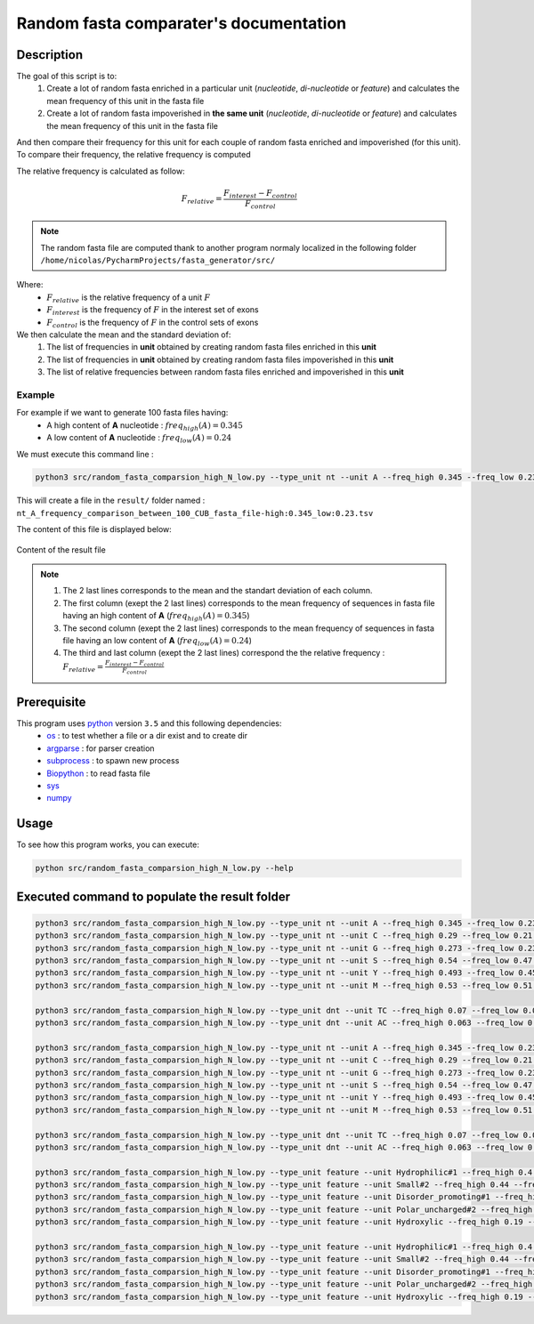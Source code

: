 Random fasta comparater's documentation
=======================================

Description
-----------

The goal of this script is to:
 1. Create a lot of random fasta enriched in a particular unit (*nucleotide*, *di-nucleotide* or *feature*) and calculates the mean frequency of this unit in the fasta file
 2. Create a lot of random fasta impoverished in **the same unit** (*nucleotide*, *di-nucleotide* or *feature*) and calculates the mean frequency of this unit in the fasta file

And then compare their frequency for this unit for each couple of random fasta enriched and impoverished \
(for this unit). To compare their frequency, the relative frequency is computed

The relative frequency is calculated as follow:

.. math::

  F_{relative} = \frac{F_{interest} - F_{control}}{F_{control}}

.. note::

  The random fasta file are computed thank to another program normaly localized in the following folder ``/home/nicolas/PycharmProjects/fasta_generator/src/``

Where:
  * :math:`F_{relative}` is the relative frequency of a unit :math:`F`
  * :math:`F_{interest}` is the frequency of :math:`F` in the interest set of exons
  * :math:`F_{control}` is the frequency of :math:`F` in the control sets of exons

We then calculate the mean and the standard deviation of:
    1. The list of frequencies in **unit** obtained by creating random fasta files enriched in this **unit**
    2. The list of frequencies in **unit** obtained by creating random fasta files impoverished in this **unit**
    3. The list of relative frequencies between random fasta files enriched and impoverished in this **unit**

Example
#######

For example if we want to generate  100 fasta files having:
  * A high content of **A** nucleotide : :math:`freq_{high}(A)=0.345`
  * A low content of **A** nucleotide : :math:`freq_{low}(A)=0.24`

We must execute this command line :

.. code-block:: bash

  python3 src/random_fasta_comparsion_high_N_low.py --type_unit nt --unit A --freq_high 0.345 --freq_low 0.23 --output result/ --iteration 100 --iscub True

This will create a file in the ``result/`` folder named : ``nt_A_frequency_comparison_between_100_CUB_fasta_file-high:0.345_low:0.23.tsv``

The content of this file is displayed below:

.. figure:: images/content.png
  :align: center

  Content of the result file

.. note::
  1. The 2 last lines corresponds to the mean and the standart deviation of each column.
  2. The first column (exept the 2 last lines) corresponds to the mean frequency of sequences in fasta file having an high content of **A** (:math:`freq_{high}(A)=0.345`)
  3. The second column (exept the 2 last lines) corresponds to the mean frequency of sequences in fasta file having an low content of **A** (:math:`freq_{low}(A)=0.24`)
  4. The third and last column (exept the 2 last lines) correspond the the relative frequency : :math:`F_{relative} = \frac{F_{interest} - F_{control}}{F_{control}}`


Prerequisite
------------

This program uses `python <https://www.python.org>`_ version ``3.5`` and this following dependencies:
  * `os <https://docs.python.org/2/library/os.html>`_ : to test whether a file or a dir exist and to create dir
  * `argparse <https://pypi.python.org/pypi/argparse>`_ : for parser creation
  * `subprocess <https://docs.python.org/2/library/subprocess.html>`_ : to spawn new process
  * `Biopython <http://biopython.org/>`_ : to read fasta file
  * `sys <https://docs.python.org/2/library/sys.html>`_
  * `numpy <http://www.numpy.org/>`_


Usage
-----

To see how this program works, you can execute:

.. code-block:: bash

  python src/random_fasta_comparsion_high_N_low.py --help


Executed command to populate the result folder
----------------------------------------------

.. code-block:: bash

  python3 src/random_fasta_comparsion_high_N_low.py --type_unit nt --unit A --freq_high 0.345 --freq_low 0.23 --output result/ --iteration 100 --iscub True
  python3 src/random_fasta_comparsion_high_N_low.py --type_unit nt --unit C --freq_high 0.29 --freq_low 0.21 --output result/ --iteration 100 --iscub True
  python3 src/random_fasta_comparsion_high_N_low.py --type_unit nt --unit G --freq_high 0.273 --freq_low 0.238 --output result/ --iteration 100 --iscub True
  python3 src/random_fasta_comparsion_high_N_low.py --type_unit nt --unit S --freq_high 0.54 --freq_low 0.47 --output result/ --iteration 100 --iscub True
  python3 src/random_fasta_comparsion_high_N_low.py --type_unit nt --unit Y --freq_high 0.493 --freq_low 0.455 --output result/ --iteration 100 --iscub True
  python3 src/random_fasta_comparsion_high_N_low.py --type_unit nt --unit M --freq_high 0.53 --freq_low 0.51 --output result/ --iteration 100 --iscub True

  python3 src/random_fasta_comparsion_high_N_low.py --type_unit dnt --unit TC --freq_high 0.07 --freq_low 0.05 --output result/ --iteration 100 --iscub True
  python3 src/random_fasta_comparsion_high_N_low.py --type_unit dnt --unit AC --freq_high 0.063 --freq_low 0.051 --output result/ --iteration 100 --iscub True

  python3 src/random_fasta_comparsion_high_N_low.py --type_unit nt --unit A --freq_high 0.345 --freq_low 0.23 --output result/ --iteration 100 --iscub False
  python3 src/random_fasta_comparsion_high_N_low.py --type_unit nt --unit C --freq_high 0.29 --freq_low 0.21 --output result/ --iteration 100 --iscub False
  python3 src/random_fasta_comparsion_high_N_low.py --type_unit nt --unit G --freq_high 0.273 --freq_low 0.238 --output result/ --iteration 100 --iscub False
  python3 src/random_fasta_comparsion_high_N_low.py --type_unit nt --unit S --freq_high 0.54 --freq_low 0.47 --output result/ --iteration 100 --iscub False
  python3 src/random_fasta_comparsion_high_N_low.py --type_unit nt --unit Y --freq_high 0.493 --freq_low 0.455 --output result/ --iteration 100 --iscub False
  python3 src/random_fasta_comparsion_high_N_low.py --type_unit nt --unit M --freq_high 0.53 --freq_low 0.51 --output result/ --iteration 100 --iscub False

  python3 src/random_fasta_comparsion_high_N_low.py --type_unit dnt --unit TC --freq_high 0.07 --freq_low 0.05 --output result/ --iteration 100 --iscub False
  python3 src/random_fasta_comparsion_high_N_low.py --type_unit dnt --unit AC --freq_high 0.063 --freq_low 0.051 --output result/ --iteration 100 --iscub False

  python3 src/random_fasta_comparsion_high_N_low.py --type_unit feature --unit Hydrophilic#1 --freq_high 0.4 --freq_low 0.26 --output result/ --iteration 100 --iscub False
  python3 src/random_fasta_comparsion_high_N_low.py --type_unit feature --unit Small#2 --freq_high 0.44 --freq_low 0.41 --output result/ --iteration 100 --iscub False
  python3 src/random_fasta_comparsion_high_N_low.py --type_unit feature --unit Disorder_promoting#1 --freq_high 0.52 --freq_low 0.49 --output result/ --iteration 100 --iscub False
  python3 src/random_fasta_comparsion_high_N_low.py --type_unit feature --unit Polar_uncharged#2 --freq_high 0.29 --freq_low 0.25 --output result/ --iteration 100 --iscub False
  python3 src/random_fasta_comparsion_high_N_low.py --type_unit feature --unit Hydroxylic --freq_high 0.19 --freq_low 0.17 --output result/ --iteration 100 --iscub False

  python3 src/random_fasta_comparsion_high_N_low.py --type_unit feature --unit Hydrophilic#1 --freq_high 0.4 --freq_low 0.26 --output result/ --iteration 100 --iscub True
  python3 src/random_fasta_comparsion_high_N_low.py --type_unit feature --unit Small#2 --freq_high 0.44 --freq_low 0.41 --output result/ --iteration 100 --iscub True
  python3 src/random_fasta_comparsion_high_N_low.py --type_unit feature --unit Disorder_promoting#1 --freq_high 0.52 --freq_low 0.49 --output result/ --iteration 100 --iscub True
  python3 src/random_fasta_comparsion_high_N_low.py --type_unit feature --unit Polar_uncharged#2 --freq_high 0.29 --freq_low 0.25 --output result/ --iteration 100 --iscub True
  python3 src/random_fasta_comparsion_high_N_low.py --type_unit feature --unit Hydroxylic --freq_high 0.19 --freq_low 0.17 --output result/ --iteration 100 --iscub True
